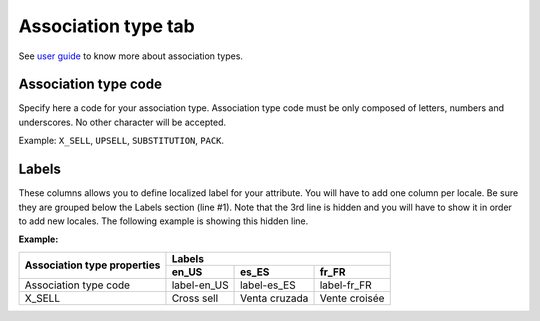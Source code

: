 Association type tab
====================

See `user guide`_ to know more about association types.

Association type code
---------------------

Specify here a code for your association type.
Association type code must be only composed of letters, numbers and underscores.
No other character will be accepted.

Example: ``X_SELL``, ``UPSELL``, ``SUBSTITUTION``, ``PACK``.

Labels
------

These columns allows you to define localized label for your attribute.
You will have to add one column per locale. Be sure they are grouped below the Labels section (line #1).
Note that the 3rd line is hidden and you will have to show it in order to add new locales.
The following example is showing this hidden line.

**Example:**

+-------------------------------+---------------------------------------------+ 
| Association type properties   | Labels                                      |
|                               +--------------+--------------+---------------+
|                               | en_US        | es_ES        | fr_FR         |
+===============================+==============+==============+===============+
| Association type code         | label-en_US  | label-es_ES  | label-fr_FR   |
+-------------------------------+--------------+--------------+---------------+
| X_SELL                        | Cross sell   | Venta cruzada| Vente croisée |
+-------------------------------+--------------+--------------+---------------+

.. _user guide: http://www.akeneo.com/doc/user-guide/key-concepts/association/

